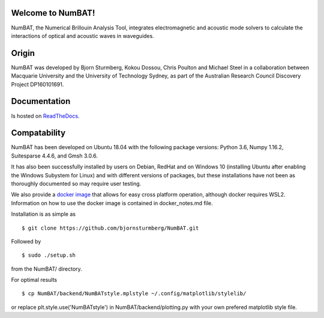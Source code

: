 Welcome to NumBAT!
--------------------

NumBAT, the Numerical Brillouin Analysis Tool, integrates electromagnetic and acoustic mode solvers to calculate the interactions of optical and acoustic waves in waveguides.


Origin
------

NumBAT was developed by Bjorn Sturmberg, Kokou Dossou, Chris Poulton and Michael Steel in a collaboration between Macquarie University and the University of Technology Sydney, as part of the Australian Research Council Discovery Project DP160101691.


Documentation
-------------

Is hosted on `ReadTheDocs <http://numbat-au.readthedocs.io/en/latest/>`_.


Compatability
-------------

NumBAT has been developed on Ubuntu 18.04 with the following package versions: Python 3.6, Numpy 1.16.2, Suitesparse 4.4.6, and Gmsh 3.0.6.

It has also been successfully installed by users on Debian, RedHat and on Windows 10 (installing Ubuntu after enabling the Windows Subystem for Linux) and with different versions of packages, but these installations have not been as thoroughly documented so may require user testing.

We also provide a `docker image <https://hub.docker.com/r/morblockdock/numbat>`_ that allows for easy cross platform operation, although docker requires WSL2. Information on how to use the docker image is contained in docker_notes.md file.


Installation is as simple as ::

    $ git clone https://github.com/bjornsturmberg/NumBAT.git 

Followed by ::

    $ sudo ./setup.sh

from the NumBAT/ directory.

For optimal results ::

	$ cp NumBAT/backend/NumBATstyle.mplstyle ~/.config/matplotlib/stylelib/

or replace plt.style.use('NumBATstyle') in NumBAT/backend/plotting.py with your own prefered matplotlib style file.